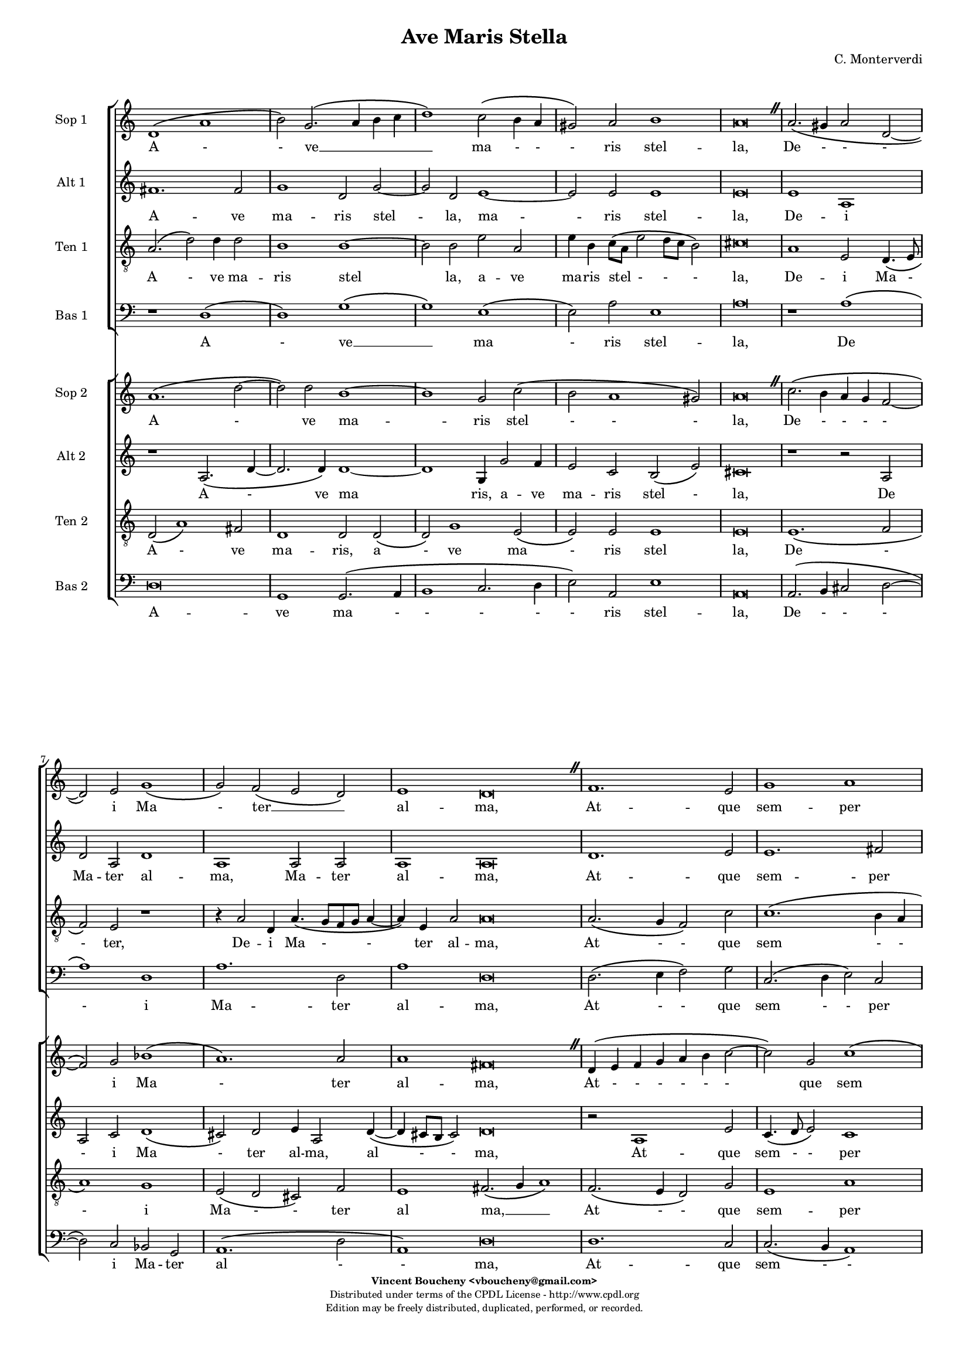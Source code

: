 				%
				% Ave Maris Stella
				% (C) CPDL - V0.1
				%
#(set-global-staff-size 14)
\paper {
  #(set-paper-size "a4")
  top-margin = 5\mm
  bottom-margin = 10\mm
  after-title-space = 5\mm
  before-title-space = 0\mm
  head-separation = 0\mm
  left-margin = 10\mm
  right-margin = 10\mm
}
\version "2.10.33"
\header {
  title = "Ave Maris Stella"
  composer = "C. Monterverdi"
  enteredby = "Vincent Boucheny <vboucheny@gmail.com>"
  copyright = \markup \fontsize #-2 {
    \column {
      \fill-line \bold {
	\enteredby
      }
      \fill-line {
	"Distributed under terms of the CPDL License - http://www.cpdl.org"
      }
      \fill-line {
	"Edition may be freely distributed, duplicated, performed, or recorded."
      }
      \fill-line {
	" "
      }
    }
  }
}

globalVoice = { \time 4/2 \autoBeamOff
		\override BreathingSign #'text = \markup {
		  \musicglyph #"scripts.caesura.straight"
		}
		\override Staff.TimeSignature #'stencil = ##f
	      }

				% SOPRANO

sopraaVoiceVerseA =  \new Voice = "sopraaVoiceVerseA"
{
  \relative c''
  {
    \clef treble
    \globalVoice
    \time 4/2

    d,1\( a' | b2\) g2.\( a4 b c | d1\) c2\( b4 a | gis2\) a b1
    a\breve \breathe

    a2.\( gis4 a2 d,~ | d \) e g1\( | g2\) f\( e d\)
    \time 6/2
    e1 d\breve \breathe

    \time 4/2
    f1. e2 | g1 a | d,2.\( e4 f2 e | \time 6/2 d1\)
    c\breve \breathe

    \time 4/2
    e1 g | e1. f2
    \time 6/2
    e1 d\breve \breathe

    \bar "||"
  }
}

soprabVoiceVerseA =  \new Voice = "soprabVoiceVerseA"
{
  \relative c''
  {
    \clef treble
    \globalVoice
    \time 4/2

    a1.\( d2~ | d\) d b1~ | b g2 c2\( | b a1 gis2\)
    a\breve \breathe

    c2.\( b4 a g f2~ | f\) g bes1\( | a1.\) a2
    \time 6/2
    a1 fis\breve \breathe

    \time 4/2
    d4\( e f g a b c2~ | c\) g c1\( | b\) a
    \time 6/2
    g g\breve \breathe

    \time 4/2

    c1 b | a1. a2
    \time 6/2
    a1 fis\breve \breathe
  }
}

sopraVoiceVerseB = \new Voice = "sopraVoiceVerseB"
{
  \relative c''
  {

    \clef treble
    \globalVoice
    \time 6/4
    d,4\( a' b\) g8[\( a b c] d4\) c\( b8[ a] gis4\) a b2
  \override Staff.TimeSignature #'stencil = ##f
  \time 3/4

  a2.

  \override Staff.TimeSignature #'stencil = ##f
  \time 6/4

  a4\( g a d,2\) e4
  g4.\( f8 e4\) d e2

  \override Staff.TimeSignature #'stencil = ##f
  \time 3/4

  d2.

  \override Staff.TimeSignature #'stencil = ##f
  \time 6/4

  f2 e4 g2 a4
  d,4.\( e8 f4 e d2\)

  \override Staff.TimeSignature #'stencil = ##f
  \time 3/4

  c2.

  \override Staff.TimeSignature #'stencil = ##f
  \time 6/4

  e2. g
  e f4 e2

  \override Staff.TimeSignature #'stencil = ##f
  \time 3/4

  d2.

    \bar "||"
}
}

sopraaVoiceFinale = \new Voice = "sopraaVoiceFinale" {
  \relative c'' {
    \clef treble
    \globalVoice

    fis,\breve\( g\) fis

    \bar "|."
  }
}

soprabVoiceFinale = \new Voice = "soprabVoiceFinale" {
  \relative c'' {
    \clef treble
    \globalVoice

    a\breve\( bes\) a

    \bar "|."
  }
}

				% ALTO

altoaVoiceVerseA =  \new Voice = "altoaVoiceVerseA" {
  \relative c'  {
    \clef treble
    \globalVoice

    fis1. fis2
    g1 d2 g2~
    g d e1~
    e2 e e1
    e\breve

    e1 a,
    d2 a d1
    a a2 a

    \override Staff.TimeSignature #'stencil = ##f
    \time 6/2

    a1 a\breve

    \override Staff.TimeSignature #'stencil = ##f
    \time 4/2

    d1. e2
    e1. fis2
    g\( d2. c4 c2~

	\override Staff.TimeSignature #'stencil = ##f
	\time 6/2

	c2 b\) c\breve

    \override Staff.TimeSignature #'stencil = ##f
    \time 4/2

    c2 c d4\( b e2~
	      e\) c e\( d~

			\override Staff.TimeSignature #'stencil = ##f
			\time 6/2

			d cis\) d\breve
  }
}

altobVoiceVerseA =  \new Voice = "altobVoiceVerseA" {
  \relative c'' {
    \clef treble
    \globalVoice

    r1 a,2.\( d4~
	      d2. d4\) d1~
    d g,4 g'2 f4
    e2 c b\( e\)
    cis\breve

    r1 r2 a
    a c d1\(
      cis2\) d e4 a,2 d4~\(

	\override Staff.TimeSignature #'stencil = ##f
	\time 6/2

	d cis8[ b] cis2\) d\breve

    \override Staff.TimeSignature #'stencil = ##f
    \time 4/2

    r2 a1 e'2
    c4.\( d8 e2\) c1
    d2\( c4 b c2 a

	 \override Staff.TimeSignature #'stencil = ##f
	 \time 6/2

	 d1\) e\breve

    \override Staff.TimeSignature #'stencil = ##f
    \time 4/2

    c2. a4 b1
    c1 a~

    \override Staff.TimeSignature #'stencil = ##f
    \time 6/2

    a a\breve
  }
}

altoVoiceVerseB = \new Voice = "altoVoiceVerseB" {
  \relative c'' {
    \clef treble
    \globalVoice

    \time 6/4

    fis,2. g
    g2 e4 a2\( gis4\)

    \override Staff.TimeSignature #'stencil = ##f
    \time 3/4

    a2.

    \override Staff.TimeSignature #'stencil = ##f
    \time 6/4

    e4\( d e f2\) e4
    d2. d4 d4.\( cis8\)

    \override Staff.TimeSignature #'stencil = ##f
    \time 3/4

    d2.

    \override Staff.TimeSignature #'stencil = ##f
    \time 6/4

    d2 e4 e4.\( d8\) c4
    b2 c4 c2 b4

    \override Staff.TimeSignature #'stencil = ##f
    \time 3/4

    c2.

    \override Staff.TimeSignature #'stencil = ##f
    \time 6/4

    c2 c4 d2 e4
    c4.\( d8 e4 d2 cis4\)

    \override Staff.TimeSignature #'stencil = ##f
    \time 3/4

    d2.

    \bar "||"
  }
}

altoVoiceVerseC = \new Voice = "altoVoiceVerseC" {
  \relative c'' {
    \clef treble
    \globalVoice

    \time 6/4

    fis,2. g
    g2 e4 a2\( gis4\)

    \override Staff.TimeSignature #'stencil = ##f
    \time 3/4

    a2.

    \override Staff.TimeSignature #'stencil = ##f
    \time 6/4

    e4\( d e f2\) e4
    d2. d4 d4.\( cis8\)

    \override Staff.TimeSignature #'stencil = ##f
    \time 3/4

    d2.

    \override Staff.TimeSignature #'stencil = ##f
    \time 6/4

    d2 e4 e4.\( d8 c4\)
    b2 c4 c2 b4

    \override Staff.TimeSignature #'stencil = ##f
    \time 3/4

    c2.

    \override Staff.TimeSignature #'stencil = ##f
    \time 6/4

    c2 c4 d2 e4
    c4.\( d8 e4 d2 cis4\)

    \override Staff.TimeSignature #'stencil = ##f
    \time 3/4

    d2.

    \bar "||"
  }
}

altoaVoiceFinale = \new Voice = "altoaVoiceFinale" {
  \relative c'' {
    \clef treble
    \globalVoice

    d,\breve\( d\) d

    \bar "|."
  }
}

altobVoiceFinale = \new Voice = "altobVoiceFinale" {
  \relative c'' {
    \clef treble
    \globalVoice

    a,2\( d1 c2
	  bes2. a4 g2 d'\)
    d\breve

    \bar "|."
  }
}

				% TENOR

tenoraVoiceVerseA =  \new Voice = "tenoraVoiceVerseA" {
  \relative c' {
    \clef "G_8"
    \globalVoice

    \time 6/4

    a2.\( d2\) d4 d2
    b1 b~
    b2 b e a,
    e'4 b c8\([ a] e'2 d8[ c] b2\)
  cis\breve

  a1 e2 d4.\( e8
	      f2\) e r1
  r4 a2 d,4 a'4.\( g8[ f g] a4~

		   \override Staff.TimeSignature #'stencil = ##f
		   \time 6/2

		   a\) e a2 a\breve

  \override Staff.TimeSignature #'stencil = ##f
  \time 4/2

  a2.\( g4 f2\) c'
  c1.\( b4 a
	b2 a4 g a2\) c

  \override Staff.TimeSignature #'stencil = ##f
  \time 6/2

  g1 g\breve

  \override Staff.TimeSignature #'stencil = ##f
  \time 4/2

  g2 c, g'2. e4
  e2 e2. a2 d,4

  \override Staff.TimeSignature #'stencil = ##f
  \time 18/2

  e1 fis2.\( g4 a1\)

}
}

tenorbVoiceVerseA =  \new Voice = "tenorbVoiceVerseA" {
  \relative c' {
    \clef "G_8"
    \globalVoice

    d,2\( a'1\) fis2
    d1 d2 d\(
      d\) g1 e2\(
	e\) e e1
    e\breve

    e1.\( f2
	  a1\) g
    e2\( d cis\) f

    \override Staff.TimeSignature #'stencil = ##f
    \time 6/2

    e1 fis2.\( g4 a1\)

    \override Staff.TimeSignature #'stencil = ##f
    \time 4/2

    f2.\( e4 d2\) g
    e1 a
    r a2 a

    \override Staff.TimeSignature #'stencil = ##f
    \time 6/4

    d,4 d g2 e\breve

    \override Staff.TimeSignature #'stencil = ##f
    \time 4/2

    e1 b'4.\( a8 g2\)
    c4.\( b8 a1\) a2

    \override Staff.TimeSignature #'stencil = ##f
    \time 6/2

    a1 a\breve

    \time 6/4
  }
}

tenorVoiceVerseB = \new Voice = "tenorVoiceVerseB" {
  \relative c' {
    \clef "G_8"
    \globalVoice

    \time 6/4

    d2. d
    e4\( d8[ c] b4\) e e2

    \override Staff.TimeSignature #'stencil = ##f
    \time 3/4

    e2.

    \override Staff.TimeSignature #'stencil = ##f
    \time 6/4

    c4\( b a a2\) a4
    bes4.\( a8 g4\) f a2

    \override Staff.TimeSignature #'stencil = ##f
    \time 3/4

    a2.

    \override Staff.TimeSignature #'stencil = ##f
    \time 6/4

    a2 c4 c2 e,4
    g2 a4 c g2

    \override Staff.TimeSignature #'stencil = ##f
    \time 3/4

    g2.

    \override Staff.TimeSignature #'stencil = ##f
    \time 6/4

    g2 a4 b2.
    a a

    \override Staff.TimeSignature #'stencil = ##f
    \time 3/4

    a
  }
}

tenorVoiceVerseC = \new Voice = "tenorVoiceVerseC" {
  \relative c' {
    \clef "G_8"
    \globalVoice

    \time 6/4

    d2. d
    e4\( d8[ c] b4\) e e2

    \override Staff.TimeSignature #'stencil = ##f
    \time 3/4

    e2.

    \override Staff.TimeSignature #'stencil = ##f
    \time 6/4

    c4\( b a a2\) a4
    bes4.\( a8 g4\) f a2

    \override Staff.TimeSignature #'stencil = ##f
    \time 3/4

    a2.

    \override Staff.TimeSignature #'stencil = ##f
    \time 6/4

    a2 c4 c2 e,4
    g2\( a4 c g2\)

    \override Staff.TimeSignature #'stencil = ##f
    \time 3/4

    g2.

    \override Staff.TimeSignature #'stencil = ##f
    \time 6/4

    g2 a4 b2.
    a a

    \override Staff.TimeSignature #'stencil = ##f
    \time 3/4

    a
  }
}

tenoraVoiceFinale = \new Voice = "tenoraVoiceFinale" {
  \relative c' {
    \clef treble
    \globalVoice

    a'\breve\( g\) a

    \bar "|."
  }
}

tenorbVoiceFinale = \new Voice = "tenorbVoiceFinale" {
  \relative c' {
    \clef treble
    \globalVoice

    a'4\(g fis e d2 d'~
	 d4 c bes2. a4 g d\)
    d\breve

    \bar "|."
  }
}

				% BASS

bassaVoiceVerseA =  \new Voice = "bassaVoiceVerseA" {
  \relative c {
    \clef "bass"
    \globalVoice

    r1 d\(
      d\) g\(
	g\) e\(
	  e2\) a e1
    a\breve

    r1 a\(
      a\) d,
    a'1. d,2

    \override Staff.TimeSignature #'stencil = ##f
    \time 6/2

    a'1 d,\breve

    \override Staff.TimeSignature #'stencil = ##f
    \time 4/2

    d2.\( e4 f2\) g
    c,2.\( d4 e2\) c
    g'1\( c,

	  \override Staff.TimeSignature #'stencil = ##f
	  \time 6/2

	  g'\) c,\breve

    \override Staff.TimeSignature #'stencil = ##f
    \time 4/2

    e2 a d, e
    a,\( a'1 d,2

	 \override Staff.TimeSignature #'stencil = ##f
	 \time 6/2

	 a'1\) d,\breve

    \time 6/4

  }
}

bassbVoiceVerseA =  \new Voice = "bassbVoiceVerseA" {
  \relative c {
    \clef "bass"
    \globalVoice

    d\breve
    g,1 g2.\( a4
	      b1 c2. d4
	      e2\) a,2 e'1
    a,\breve

    a2.\( b4 cis2 d2~
	  d\) c bes g
    a1.\( d2

	  \override Staff.TimeSignature #'stencil = ##f
	  \time 6/2

	  a1\) d\breve

    \override Staff.TimeSignature #'stencil = ##f
    \time 4/2

    d1. c2
    c2.\( b4 a1\)
    g f\(

      \override Staff.TimeSignature #'stencil = ##f
      \time 6/2

      g\) c\breve

    \override Staff.TimeSignature #'stencil = ##f
    \time 4/2

    c4.\( b8 a2 g4. f8\) e2
    a2.\( b4 cis a\) d2

    \override Staff.TimeSignature #'stencil = ##f
    \time 6/2

    a1 d\breve

    \time 6/4
  }
}

bassVoiceVerseB = \new Voice = "bassVoiceVerseB" {
  \relative c' {
    \clef "bass"
    \globalVoice

    \time 6/4

    d,2. g,4.\( a8 b4\)
    c4.\( d8 e4\) a, e'2

    \override Staff.TimeSignature #'stencil = ##f
    \time 3/4

    a,2.

    \override Staff.TimeSignature #'stencil = ##f
    \time 6/4

    a4\( b cis d2\) c4
    bes2. bes4 a2

    \override Staff.TimeSignature #'stencil = ##f
    \time 3/4

    d2.

    \override Staff.TimeSignature #'stencil = ##f
    \time 6/4

    d2 c4 c4.\( b8 a4\)
    g2\( f\) g

    \override Staff.TimeSignature #'stencil = ##f
    \time 3/4

    c2.

    \override Staff.TimeSignature #'stencil = ##f
    \time 6/4

    c4.\( b8 a4 g4. f8\) e4
    a4.\( b8[ cis a]\) d4 a2

	  \override Staff.TimeSignature #'stencil = ##f
	  \time 3/4

	  d2.

	}
  }

  bassVoiceVerseC = \new Voice = "bassVoiceVerseC" {
    \relative c' {
      \clef "bass"
      \globalVoice

      \time 6/4

      d,2. g,4.\( a8 b4\)
      c4.\( d8 e4\) a, e'2

      \override Staff.TimeSignature #'stencil = ##f
      \time 3/4

      a,2.

      \override Staff.TimeSignature #'stencil = ##f
      \time 6/4

      a4\( b cis d2\) c4
      bes2. bes4 a2

      \override Staff.TimeSignature #'stencil = ##f
      \time 3/4

      d2.

      \override Staff.TimeSignature #'stencil = ##f
      \time 6/4

      d2 c4 c4.\( b8 a4
		  g2\) f g

      \override Staff.TimeSignature #'stencil = ##f
      \time 3/4

      c2.

      \override Staff.TimeSignature #'stencil = ##f
      \time 6/4

      c4.\( b8 a4\) g4.\( f8 e4\)
      a4.\( b8[ cis a]\) d4 a2

	    \override Staff.TimeSignature #'stencil = ##f
	    \time 3/4

	    d2.
	  }
    }

    bassaVoiceFinale = \new Voice = "bassaVoiceFinale" {
      \relative c' {
	\clef "bass"
	\globalVoice

	d,\breve\( g\) d

	\bar "|."
      }
    }

    bassbVoiceFinale = \new Voice = "bassbVoiceFinale" {
      \relative c' {
	\clef "bass"
	\globalVoice

	d,\breve\( g,\) d'

	\bar "|."
      }
    }

				%
				% STAFFS
				%

				% VERSE 1

    sopraaStaffVerseA = \new Staff = "sopraaStaffVerseA" {
      \set Staff.midiInstrument = #"recorder"
      \set Staff.instrumentName = #"Sop 1"
      <<
	\sopraaVoiceVerseA
      >>
    }

    soprabStaffVerseA = \new Staff = "soprabStaffVerseA" {
      \set Staff.midiInstrument = #"recorder"
      \set Staff.instrumentName = #"Sop 2"
      <<
	\soprabVoiceVerseA
      >>
    }

    altoaStaffVerseA = \new Staff = "altoaStaffVerseA" {
      \set Staff.midiInstrument = #"recorder"
      \set Staff.instrumentName = #"Alt 1"
      <<
	\altoaVoiceVerseA
      >>
    }

    altobStaffVerseA = \new Staff = "altobStaffVerseA" {
      \set Staff.midiInstrument = #"recorder"
      \set Staff.instrumentName = #"Alt 2"
      <<
	\altobVoiceVerseA
      >>
    }

    tenoraStaffVerseA = \new Staff = "tenoraStaffVerseA" {
      \set Staff.midiInstrument = #"recorder"
      \set Staff.instrumentName = #"Ten 1"
      <<
	\tenoraVoiceVerseA
      >>
    }

    tenorbStaffVerseA = \new Staff = "tenorbStaffVerseA" {
      \set Staff.midiInstrument = #"recorder"
      \set Staff.instrumentName = #"Ten 2"
      <<
	\tenorbVoiceVerseA
      >>
    }

    bassaStaffVerseA = \new Staff = "bassaStaffVerseA" {
      \set Staff.midiInstrument = #"recorder"
      \set Staff.instrumentName = #"Bas 1"
      <<
	\bassaVoiceVerseA
      >>
    }

    bassbStaffVerseA = \new Staff = "bassbStaffVerseA" {
      \set Staff.midiInstrument = #"recorder"
      \set Staff.instrumentName = #"Bas 2"
      <<
	\bassbVoiceVerseA
      >>
    }

				% VERSE 2

    sopraStaffVerseB = \new Staff = "sopraStaffVerseB" {
      \set Staff.midiInstrument = #"recorder"
      \set Staff.instrumentName = #"Sop 1"
      <<
	\sopraVoiceVerseB
      >>
    }

    altoStaffVerseB = \new Staff = "altoStaffVerseB" {
      \set Staff.midiInstrument = #"recorder"
      \set Staff.instrumentName = #"Alt 1"
      <<
	\altoVoiceVerseB
      >>
    }

    tenorStaffVerseB = \new Staff = "tenorStaffVerseB" {
      \set Staff.midiInstrument = #"recorder"
      \set Staff.instrumentName = #"Ten 1"
      <<
	\tenorVoiceVerseB
      >>
    }

    bassStaffVerseB = \new Staff = "bassStaffVerseB" {
      \set Staff.midiInstrument = #"recorder"
      \set Staff.instrumentName = #"Bas 1"
      <<
	\bassVoiceVerseB
      >>
    }

				% VERSE 3

    sopraStaffVerseC = \new Staff = "sopraStaffVerseC" {
      \set Staff.midiInstrument = #"recorder"
      \set Staff.instrumentName = #"Sop 2"
      <<
	\sopraVoiceVerseB
      >>
    }

    altoStaffVerseC = \new Staff = "altoStaffVerseC" {
      \set Staff.midiInstrument = #"recorder"
      \set Staff.instrumentName = #"Alt 2"
      <<
	\altoVoiceVerseC
      >>
    }

    tenorStaffVerseC = \new Staff = "tenorStaffVerseC" {
      \set Staff.midiInstrument = #"recorder"
      \set Staff.instrumentName = #"Ten 2"
      <<
	\tenorVoiceVerseC
      >>
    }

    bassStaffVerseC = \new Staff = "bassStaffVerseC" {
      \set Staff.midiInstrument = #"recorder"
      \set Staff.instrumentName = #"Bas 2"
      <<
	\bassVoiceVerseC
      >>
    }

				% VERSE 4

    sopraaStaffVerseD = \new Staff = "sopraaStaffVerseD" {
      \set Staff.midiInstrument = #"recorder"
      \set Staff.instrumentName = #"Sop 1"
      <<
	\sopraaVoiceVerseA
      >>
    }

    soprabStaffVerseD = \new Staff = "soprabStaffVerseD" {
      \set Staff.midiInstrument = #"recorder"
      \set Staff.instrumentName = #"Sop 2"
      <<
	\soprabVoiceVerseA
      >>
    }

    altoaStaffVerseD = \new Staff = "altoaStaffVerseD" {
      \set Staff.midiInstrument = #"recorder"
      \set Staff.instrumentName = #"Alt 1"
      <<
	\altoaVoiceVerseA
      >>
    }

    altobStaffVerseD = \new Staff = "altobStaffVerseD" {
      \set Staff.midiInstrument = #"recorder"
      \set Staff.instrumentName = #"Alt 2"
      <<
	\altobVoiceVerseA
      >>
    }

    tenoraStaffVerseD = \new Staff = "tenoraStaffVerseD" {
      \set Staff.midiInstrument = #"recorder"
      \set Staff.instrumentName = #"Ten 1"
      <<
	\tenoraVoiceVerseA
      >>
    }

    tenorbStaffVerseD = \new Staff = "tenorbStaffVerseD" {
      \set Staff.midiInstrument = #"recorder"
      \set Staff.instrumentName = #"Ten 2"
      <<
	\tenorbVoiceVerseA
      >>
    }

    bassaStaffVerseD = \new Staff = "bassaStaffVerseD" {
      \set Staff.midiInstrument = #"recorder"
      \set Staff.instrumentName = #"Bas 1"
      <<
	\bassaVoiceVerseA
      >>
    }

    bassbStaffVerseD = \new Staff = "bassbStaffVerseD" {
      \set Staff.midiInstrument = #"recorder"
      \set Staff.instrumentName = #"Bas 2"
      <<
	\bassbVoiceVerseA
      >>
    }

				% Finale

    sopraaStaffFinale = \new Staff = "sopraaStaffFinale" {
      \set Staff.midiInstrument = #"recorder"
      \set Staff.instrumentName = #"Sop 1"
      <<
	\sopraaVoiceFinale
      >>
    }

    soprabStaffFinale = \new Staff = "soprabStaffFinale" {
      \set Staff.midiInstrument = #"recorder"
      \set Staff.instrumentName = #"Sop 2"
      <<
	\soprabVoiceFinale
      >>
    }

    altoaStaffFinale = \new Staff = "altoaStaffFinale" {
      \set Staff.midiInstrument = #"recorder"
      \set Staff.instrumentName = #"Alt 1"
      <<
	\altoaVoiceFinale
      >>
    }

    altobStaffFinale = \new Staff = "altobStaffFinale" {
      \set Staff.midiInstrument = #"recorder"
      \set Staff.instrumentName = #"Alt 2"
      <<
	\altobVoiceFinale
      >>
    }

    tenoraStaffFinale = \new Staff = "tenoraStaffFinale" {
      \set Staff.midiInstrument = #"recorder"
      \set Staff.instrumentName = #"Ten 1"
      <<
	\tenoraVoiceFinale
      >>
    }

    tenorbStaffFinale = \new Staff = "tenorbStaffFinale" {
      \set Staff.midiInstrument = #"recorder"
      \set Staff.instrumentName = #"Ten 2"
      <<
	\tenorbVoiceFinale
      >>
    }

    bassaStaffFinale = \new Staff = "bassaStaffFinale" {
      \set Staff.midiInstrument = #"recorder"
      \set Staff.instrumentName = #"Bas 1"
      <<
	\bassaVoiceFinale
      >>
    }

    bassbStaffFinale = \new Staff = "bassbStaffFinale" {
      \set Staff.midiInstrument = #"recorder"
      \set Staff.instrumentName = #"Bas 2"
      <<
	\bassbVoiceFinale
      >>
    }

				%
				% Lyrics
				%


				% SOPRANO

    sopraaWords = \lyricmode {
      A - -
      ve __ _ _ _
      _ ma - -
      - ris stel --
      la,

      De - -
      - i Ma
      - ter __ _ _
      al -- ma,

      At -- que
      sem -- per
      Vir - - -
      - go,

      Fe -- lix
      coe -- li
      por -- ta.

      Su - - mens__ _
      il - - lud A --
      ve
      Ga - - - bri --
      e - - lis o --
      re,
    }

    soprabWords = \lyricmode {
      A -
      ve ma --
      ris stel
      - - -
      la,

      De - - -
      - i Ma
      - ter
      al -- ma,

      At - - - - - -
      que sem
      - per
      Vir -- go,

      Fe -- lix
      coe -- lis
      por -- ta.
    }

    sopraWordsVerseB = \lyricmode {
      Su - - mens __ _
      il - - lud A --
      ve

      Ga - - - bri --
      e - - lis o --
      re,

      Fun -- da nos in pa - - - -
      ce,

      Mu -- tans
      E -- vae no --
      men.
    }

    sopraWordsVerseC = \lyricmode {
      Sol - - ve __ _
      vin - - cla re --
      is,

      Pro - - - fer
      lu - - men cae --
      cis:

      Ma -- la no -- stra
      pel - - - -
      le,

      Bo -- na
      cunc -- ta po --
      sce.
    }


    sopraaWordsVerseD = \lyricmode {
      Sit __ _
      _ laus __ _ _ _
      _ De - -
      - o Pa --
      tri,

      Sum - - -
      mo Chri
      - sto __ _ _
      de -- cus,

      Spi -- ri --
      tu -- i
      Sanc - - -
      - to,

      Tri -- bus
      ho -- nor
      u -- nus.
    }

    soprabWordsVerseD = \lyricmode {
      Sit __ _
      laus De --
      o Pa
      - - -
      tri,

      Sum - - -
      - mo Chri
      - sto
      de -- cus,

      Spi - - - - -
      - ri --
      tu - i
      Sanc --
      to,

      Tri -- bus
      ho -- nor
      u -- nus.
    }

				% ALTO

    altoaWords = \lyricmode {
      A --
      ve
      ma --
      ris stel --
      la, ma --
      ris stel --
      la,

      De -- i
      Ma -- ter al --
      ma, Ma -- ter
      al -- ma,

      At -- que
      sem -- per
      Vir - - -
      - go,

      Fe -- lix coe - -
      li por -
      - ta.
    }

    altobWords = \lyricmode {
      A -
      ve ma
      ris, a -- ve
      ma -- ris stel -
      la,

      De
      - i Ma
      - ter al -- ma, al
      - - ma,

      At -- que
      sem - - per
      Vir - - - -
      - go,

      Fe -- lix coe --
      lis por --
      ta,
    }

    altoWordsVerseB = \lyricmode {
      Su -- mens
      il -- lud a -
      ve

      Ga - - - bri --
      e -- lis o -
      re,

      Fun -- da nos __ _ in
      pa -- ce, in pa --
      ce,

      Mu -- tans E -- vae
      no - - - -
      men.
    }

    altoWordsVerseC = \lyricmode {
      Sol -- ve
      vin -- cla re -
      is,

      Pro - - - fer
      lu -- men cae -
      cis:

      Ma -- la no - -
      stra in pel -
      le,

      Bo -- na cunc -- ta
      po - - - -
      sce.
    }

    altoaWordsVerseD = \lyricmode {
      Sit laus
      De -- o,
      sit __
      laus De --
      o Pa --
      tri,

      Sum -- mo
      Chri -- sto de --
      cus, Chri -- sto
      de -- cus,

      Spi -- ri --
      tu -- i
      Sanc - - -
      - to,

      Tri -- bus ho -
      - nor u -
      - nus.
    }

    altobWordsVerseD = \lyricmode {
      Sit __
      _ laus De --
      o, sit laus
      De -- o Pa -
      tri,

      Sum
      - mo Chri --
      sto de -- cus, de -
      - - cus,

      Spi -- ri --
      tu - - i
      Sanc - - - -
      - to,

      Tri -- bus ho
      nor u
      nus.
    }

				% TENOR

    tenoraWords = \lyricmode {
      A - ve ma --
      ris stel
      la, a -- ve
      ma -- ris stel - - -
      la,

      De -- i Ma -
      - ter,
      De -- i Ma -
      - ter al -- ma,

      At - - que
      sem - -
      - - - - per,
      Vir -- go,

      Fe -- lix coe -- li
      por -- ta, coe -- li
      por -- ta. __ _ _

    }

    tenorbWords = \lyricmode {
      A - ve
      ma -- ris, a
      - ve ma
      - ris stel
      la,

      De -
      - i
      Ma - - ter
      al ma, __ _ _

      At - - que
      sem -- per
      at -- que
      sem -- per Vir -- go,

      Fe -- lix __ _ _
      coe - - li
      por -- ta.
    }

    tenorWordsVerseB = \lyricmode {
      Su -- mens
      il - - lud A --
      ve

      Ga - - - bri --
      e - - lis o --
      re,

      Fun -- da nos in
      pa -- ce, in pa --
      ce,

      Mu -- tans E -- vae
      no --
      men.
    }

    tenorWordsVerseC = \lyricmode {
      Sol -- ve
      vin - - cla re --
      is,

      Pro - - - fer
      lu - - men cae --
      cis:

      Ma -- la no -- stra
      pel - - -
      le,

      Bo -- na cunc --
      ta po --
      sce.
    }

    tenoraWordsVerseD = \lyricmode {
      Sit __ _ laus De --
      o Pa --
      tri, sit laus
      De -- o Pa - - -
      tri,

      Sum -- mo Chri -
      - sto,
      sum -- mo Chri -
      - sto de -- cus,

      Spi - - ri --
      tu - -
      - - - - i
      Sanc -- to,

      Tri -- bus ho -- nor
      u -- nus, ho -- nor
      u -- nus. __ _ _
    }

    tenorbWordsVerseD = \lyricmode {
      Sit __ _ laus
      De -- o, sit __
      _ laus De
      - o Pa --
      tri,

      Sum -- mo
      Chri -- sto
      de - - cus,
      de -- cus, __ _ _

      Spi -- ri -- tu -- i
      Sanc -- to.
      Spi -- ri --
      tu -- i Sanc -- to,

      Tri -- bus __ _ _
      ho - - nor
      u -- nus.
    }

				% BASS

    bassaWords = \lyricmode {
      A -
      ve __ _
      ma -
      ris stel --
      la,

      De
      - i
      Ma -- ter
      al -- ma,

      At - - que
      sem - - per
      Vir -
      - go,

      Fe -- lix coe -- li
      por - -
      - ta.
    }

    bassbWords = \lyricmode {
      A --
      ve ma -
      - - -
      - ris stel --
      la,

      De - -
      - i Ma -- ter
      al -
      - ma,

      At -- que
      sem - -
      per Vir
      - go,

      Fe - - - - lix
      coe - - - li
      por -- ta.
    }

    bassWordsVerseB = \lyricmode {
      Su -- mens __ _ _
      il - - lud A --
      ve

      Ga - - - bri --
      e -- lis o --
      re,

      Fun -- da nos __ _ _
      in __ _ pa --
      ce,

      Mu - - - - tans
      E - vae no --
      men.
    }

    bassWordsVerseC = \lyricmode {
      Sol -- ve __ _ _
      vin - - cla re --
      is,

      Pro - - - fer
      lu -- men cae --
      cis:

      Ma -- la no - -
      - stra pel --
      le,

      Bo - - na __ _ _
      cunc - ta po --
      sce.
    }

    bassaWordsVerseD = \lyricmode {
      Sit __ _
      laus __ _
      De
      - o Pa --
      tri,

      Sum
      - mo
      Chri -- sto
      de -- cus,

      Spi - - ri --
      tu - - i
      Sanc -
      - to,

      Tri -- bus ho -
      nor u -
      - nus.
    }

    bassbWordsVerseD = \lyricmode {
      Sit
      laus De -
      - - -
      - o Pa --
      tri,

      Sum - -
      - mo Chri -- sto
      de -
      - cus,

      Spi -- ri --
      tu - -
      i Sanc
      - to,

      Tri - - - - bus
      ho - - - nor
      u -- nus.
    }


				% FINALE

    AveFinale = \lyricmode {
      A - men.
    }

    AveBFinale = \lyricmode {
      A - - - - - - men.
    }

    AveCFinale = \lyricmode{
      A - - - - - - - - - - men.
    }

    \score
    {
      <<
	\new ChoirStaff <<
	  \sopraaStaffVerseA
	  \new Lyrics \lyricsto "sopraaVoiceVerseA" { \sopraaWords }
	  \altoaStaffVerseA
	  \new Lyrics \lyricsto "altoaVoiceVerseA" { \altoaWords }
	  \tenoraStaffVerseA
	  \new Lyrics \lyricsto "tenoraVoiceVerseA" { \tenoraWords }
	  \bassaStaffVerseA
	  \new Lyrics \lyricsto "bassaVoiceVerseA" { \bassaWords }
	>>
	\new ChoirStaff <<
	  \soprabStaffVerseA
	  \new Lyrics \lyricsto "soprabVoiceVerseA" { \soprabWords }
	  \altobStaffVerseA
	  \new Lyrics \lyricsto "altobVoiceVerseA" { \altobWords }
	  \tenorbStaffVerseA
	  \new Lyrics \lyricsto "tenorbVoiceVerseA" { \tenorbWords }
	  \bassbStaffVerseA
	  \new Lyrics \lyricsto "bassbVoiceVerseA" { \bassbWords }
	>>
      >>
    }

    \score {
      <<
	\new ChoirStaff <<
	  \sopraStaffVerseB
	  \new Lyrics \lyricsto "sopraVoiceVerseB" { \sopraWordsVerseB }
	  \altoStaffVerseB
	  \new Lyrics \lyricsto "altoVoiceVerseB" { \altoWordsVerseB }
	  \tenorStaffVerseB
	  \new Lyrics \lyricsto "tenorVoiceVerseB" { \tenorWordsVerseB }
	  \bassStaffVerseB
	  \new Lyrics \lyricsto "bassVoiceVerseB" { \bassWordsVerseB }
	>>
      >>
    }

    \score {
      <<
    	\new ChoirStaff <<
    	  \sopraStaffVerseC
    	  \new Lyrics \lyricsto "sopraVoiceVerseB" { \sopraWordsVerseC }
    	  \altoStaffVerseC
    	  \new Lyrics \lyricsto "altoVoiceVerseC" { \altoWordsVerseC }
    	  \tenorStaffVerseC
    	  \new Lyrics \lyricsto "tenorVoiceVerseC" { \tenorWordsVerseC }
    	  \bassStaffVerseC
    	  \new Lyrics \lyricsto "bassVoiceVerseC" { \bassWordsVerseC }
    	>>
      >>
    }


    \score {
      <<
    	\new ChoirStaff <<
    	  \sopraaStaffVerseD
    	  \new Lyrics \lyricsto "sopraaVoiceVerseA" { \sopraaWordsVerseD }
    	  \altoaStaffVerseD
    	  \new Lyrics \lyricsto "altoaVoiceVerseA" { \altoaWordsVerseD }
    	  \tenoraStaffVerseD
    	  \new Lyrics \lyricsto "tenoraVoiceVerseA" { \tenoraWordsVerseD }
    	  \bassaStaffVerseD
    	  \new Lyrics \lyricsto "bassaVoiceVerseA" { \bassaWordsVerseD }
    	>>
    	\new ChoirStaff <<
    	  \soprabStaffVerseD
    	  \new Lyrics \lyricsto "soprabVoiceVerseA" { \soprabWordsVerseD }
    	  \altobStaffVerseD
    	  \new Lyrics \lyricsto "altobVoiceVerseA" { \altobWordsVerseD }
    	  \tenorbStaffVerseD
    	  \new Lyrics \lyricsto "tenorbVoiceVerseA" { \tenorbWordsVerseD }
    	  \bassbStaffVerseD
    	  \new Lyrics \lyricsto "bassbVoiceVerseA" { \bassbWordsVerseD }
    	>>
      >>
      \layout { }
      \midi {
    	\context {
    	  \Score
    	  tempoWholesPerMinute = #(ly:make-moment 65 2)
    	}
      }
    }

    \score {
      <<
    	\new ChoirStaff <<
    	  \sopraaStaffFinale
    	  \new Lyrics \lyricsto "sopraaVoiceFinale" { \AveFinale }
    	  \altoaStaffFinale
    	  \new Lyrics \lyricsto "altoaVoiceFinale" { \AveFinale }
    	  \tenoraStaffFinale
    	  \new Lyrics \lyricsto "tenoraVoiceFinale" { \AveFinale }
    	  \bassaStaffFinale
    	  \new Lyrics \lyricsto "bassaVoiceFinale" { \AveFinale }
    	>>
    	\new ChoirStaff <<
    	  \soprabStaffFinale
    	  \new Lyrics \lyricsto "soprabVoiceFinale" { \AveFinale }
    	  \altobStaffFinale
    	  \new Lyrics \lyricsto "altobVoiceFinale" { \AveBFinale }
    	  \tenorbStaffFinale
    	  \new Lyrics \lyricsto "tenorbVoiceFinale" { \AveCFinale }
    	  \bassbStaffFinale
    	  \new Lyrics \lyricsto "bassbVoiceFinale" { \AveFinale }
    	>>
      >>
      \layout { }
      \midi {
    	\context {
    	  \Score
    	  tempoWholesPerMinute = #(ly:make-moment 65 2)
    	}
      }
    }
